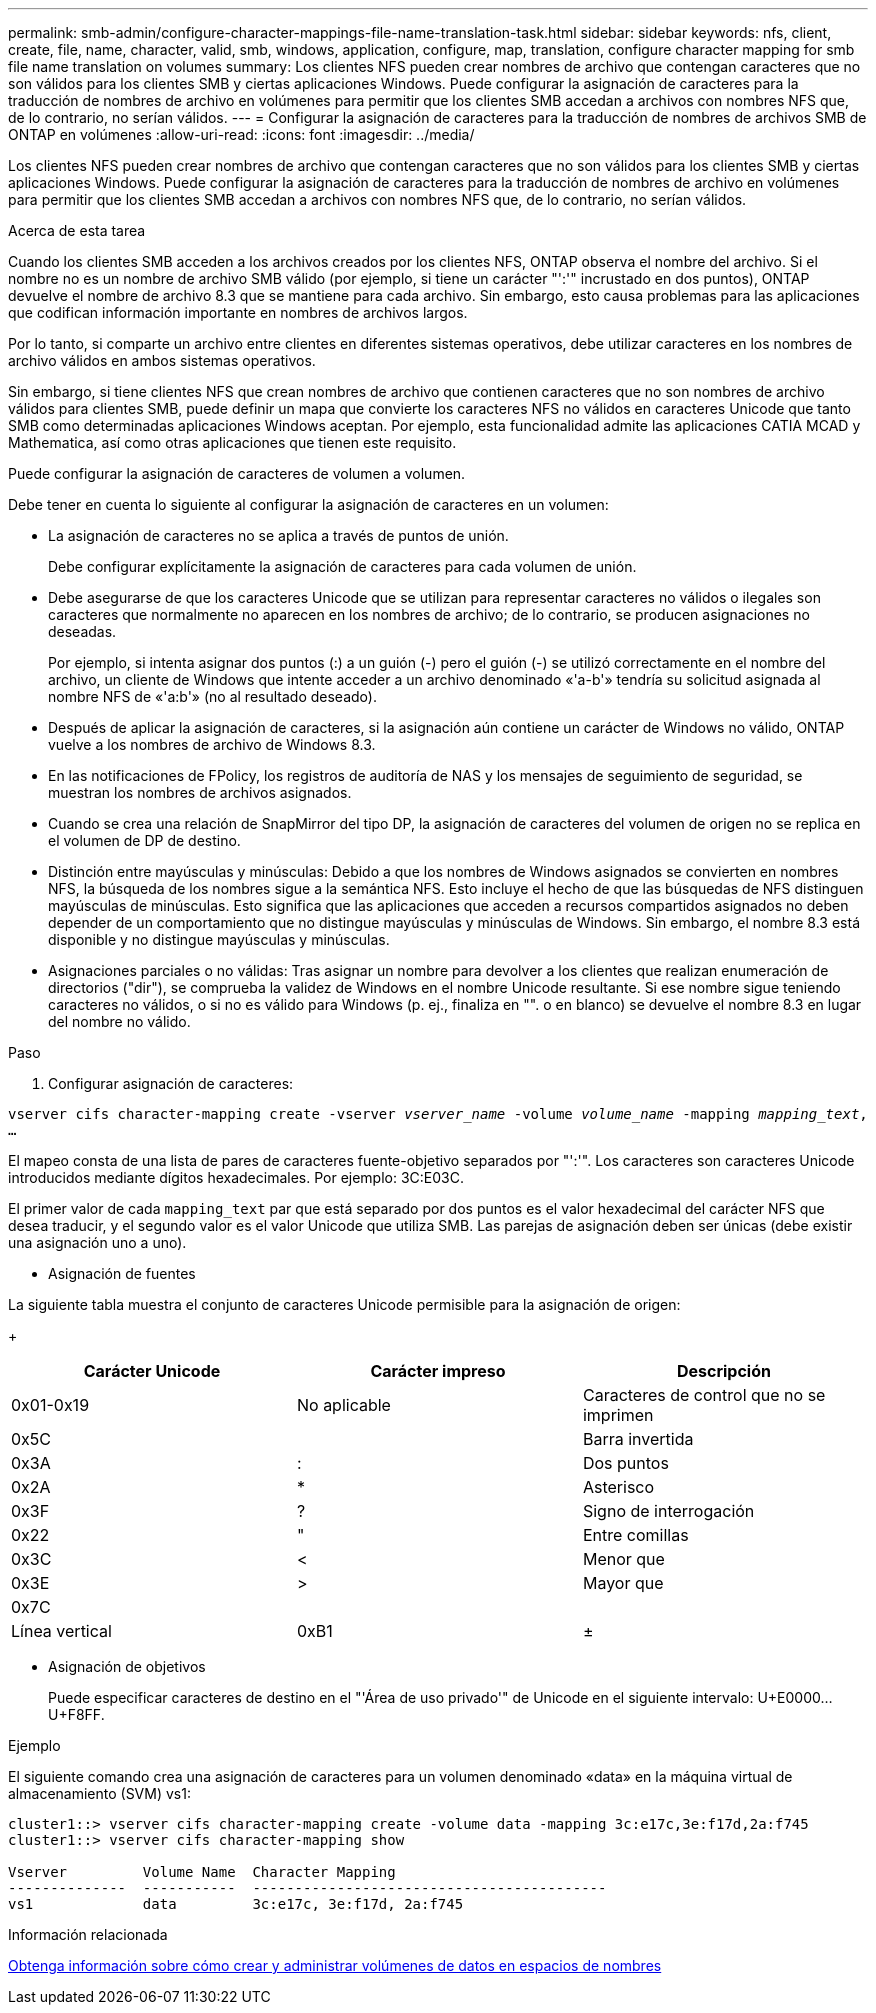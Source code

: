 ---
permalink: smb-admin/configure-character-mappings-file-name-translation-task.html 
sidebar: sidebar 
keywords: nfs, client, create, file, name, character, valid, smb, windows, application, configure, map, translation, configure character mapping for smb file name translation on volumes 
summary: Los clientes NFS pueden crear nombres de archivo que contengan caracteres que no son válidos para los clientes SMB y ciertas aplicaciones Windows. Puede configurar la asignación de caracteres para la traducción de nombres de archivo en volúmenes para permitir que los clientes SMB accedan a archivos con nombres NFS que, de lo contrario, no serían válidos. 
---
= Configurar la asignación de caracteres para la traducción de nombres de archivos SMB de ONTAP en volúmenes
:allow-uri-read: 
:icons: font
:imagesdir: ../media/


[role="lead"]
Los clientes NFS pueden crear nombres de archivo que contengan caracteres que no son válidos para los clientes SMB y ciertas aplicaciones Windows. Puede configurar la asignación de caracteres para la traducción de nombres de archivo en volúmenes para permitir que los clientes SMB accedan a archivos con nombres NFS que, de lo contrario, no serían válidos.

.Acerca de esta tarea
Cuando los clientes SMB acceden a los archivos creados por los clientes NFS, ONTAP observa el nombre del archivo. Si el nombre no es un nombre de archivo SMB válido (por ejemplo, si tiene un carácter "':'" incrustado en dos puntos), ONTAP devuelve el nombre de archivo 8.3 que se mantiene para cada archivo. Sin embargo, esto causa problemas para las aplicaciones que codifican información importante en nombres de archivos largos.

Por lo tanto, si comparte un archivo entre clientes en diferentes sistemas operativos, debe utilizar caracteres en los nombres de archivo válidos en ambos sistemas operativos.

Sin embargo, si tiene clientes NFS que crean nombres de archivo que contienen caracteres que no son nombres de archivo válidos para clientes SMB, puede definir un mapa que convierte los caracteres NFS no válidos en caracteres Unicode que tanto SMB como determinadas aplicaciones Windows aceptan. Por ejemplo, esta funcionalidad admite las aplicaciones CATIA MCAD y Mathematica, así como otras aplicaciones que tienen este requisito.

Puede configurar la asignación de caracteres de volumen a volumen.

Debe tener en cuenta lo siguiente al configurar la asignación de caracteres en un volumen:

* La asignación de caracteres no se aplica a través de puntos de unión.
+
Debe configurar explícitamente la asignación de caracteres para cada volumen de unión.

* Debe asegurarse de que los caracteres Unicode que se utilizan para representar caracteres no válidos o ilegales son caracteres que normalmente no aparecen en los nombres de archivo; de lo contrario, se producen asignaciones no deseadas.
+
Por ejemplo, si intenta asignar dos puntos (:) a un guión (-) pero el guión (-) se utilizó correctamente en el nombre del archivo, un cliente de Windows que intente acceder a un archivo denominado «'a-b'» tendría su solicitud asignada al nombre NFS de «'a:b'» (no al resultado deseado).

* Después de aplicar la asignación de caracteres, si la asignación aún contiene un carácter de Windows no válido, ONTAP vuelve a los nombres de archivo de Windows 8.3.
* En las notificaciones de FPolicy, los registros de auditoría de NAS y los mensajes de seguimiento de seguridad, se muestran los nombres de archivos asignados.
* Cuando se crea una relación de SnapMirror del tipo DP, la asignación de caracteres del volumen de origen no se replica en el volumen de DP de destino.
* Distinción entre mayúsculas y minúsculas: Debido a que los nombres de Windows asignados se convierten en nombres NFS, la búsqueda de los nombres sigue a la semántica NFS. Esto incluye el hecho de que las búsquedas de NFS distinguen mayúsculas de minúsculas. Esto significa que las aplicaciones que acceden a recursos compartidos asignados no deben depender de un comportamiento que no distingue mayúsculas y minúsculas de Windows. Sin embargo, el nombre 8.3 está disponible y no distingue mayúsculas y minúsculas.
* Asignaciones parciales o no válidas: Tras asignar un nombre para devolver a los clientes que realizan enumeración de directorios ("dir"), se comprueba la validez de Windows en el nombre Unicode resultante. Si ese nombre sigue teniendo caracteres no válidos, o si no es válido para Windows (p. ej., finaliza en "". o en blanco) se devuelve el nombre 8.3 en lugar del nombre no válido.


.Paso
. Configurar asignación de caracteres: +


`vserver cifs character-mapping create -vserver _vserver_name_ -volume _volume_name_ -mapping _mapping_text_, ...` +

El mapeo consta de una lista de pares de caracteres fuente-objetivo separados por "':'". Los caracteres son caracteres Unicode introducidos mediante dígitos hexadecimales. Por ejemplo: 3C:E03C. +

El primer valor de cada `mapping_text` par que está separado por dos puntos es el valor hexadecimal del carácter NFS que desea traducir, y el segundo valor es el valor Unicode que utiliza SMB. Las parejas de asignación deben ser únicas (debe existir una asignación uno a uno).

* Asignación de fuentes +


La siguiente tabla muestra el conjunto de caracteres Unicode permisible para la asignación de origen:

+

|===
| Carácter Unicode | Carácter impreso | Descripción 


 a| 
0x01-0x19
 a| 
No aplicable
 a| 
Caracteres de control que no se imprimen



 a| 
0x5C
 a| 
 a| 
Barra invertida



 a| 
0x3A
 a| 
:
 a| 
Dos puntos



 a| 
0x2A
 a| 
*
 a| 
Asterisco



 a| 
0x3F
 a| 
?
 a| 
Signo de interrogación



 a| 
0x22
 a| 
"
 a| 
Entre comillas



 a| 
0x3C
 a| 
<
 a| 
Menor que



 a| 
0x3E
 a| 
>
 a| 
Mayor que



 a| 
0x7C
 a| 
|
 a| 
Línea vertical



 a| 
0xB1
 a| 
±
 a| 
Signo más-menos

|===
* Asignación de objetivos
+
Puede especificar caracteres de destino en el "'Área de uso privado'" de Unicode en el siguiente intervalo: U+E0000...U+F8FF.



.Ejemplo
El siguiente comando crea una asignación de caracteres para un volumen denominado «data» en la máquina virtual de almacenamiento (SVM) vs1:

[listing]
----
cluster1::> vserver cifs character-mapping create -volume data -mapping 3c:e17c,3e:f17d,2a:f745
cluster1::> vserver cifs character-mapping show

Vserver         Volume Name  Character Mapping
--------------  -----------  ------------------------------------------
vs1             data         3c:e17c, 3e:f17d, 2a:f745
----
.Información relacionada
xref:create-manage-data-volumes-nas-namespaces-concept.adoc[Obtenga información sobre cómo crear y administrar volúmenes de datos en espacios de nombres]
